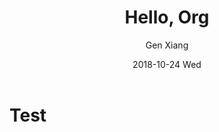 #+TITLE:       Hello, Org
#+AUTHOR:      Gen Xiang
#+EMAIL:       gxiang@gxiang.local
#+DATE:        2018-10-24 Wed
#+URI:         /blog/%y/%m/%d/hello-org
#+KEYWORDS:    org-mode, emacs, org-page
#+TAGS:        emacs, org-mode, blog
#+LANGUAGE:    en
#+OPTIONS:     H:3 num:nil toc:nil \n:nil ::t |:t ^:nil -:nil f:t *:t <:t
#+DESCRIPTION: <TODO: insert your description here>

* Test
